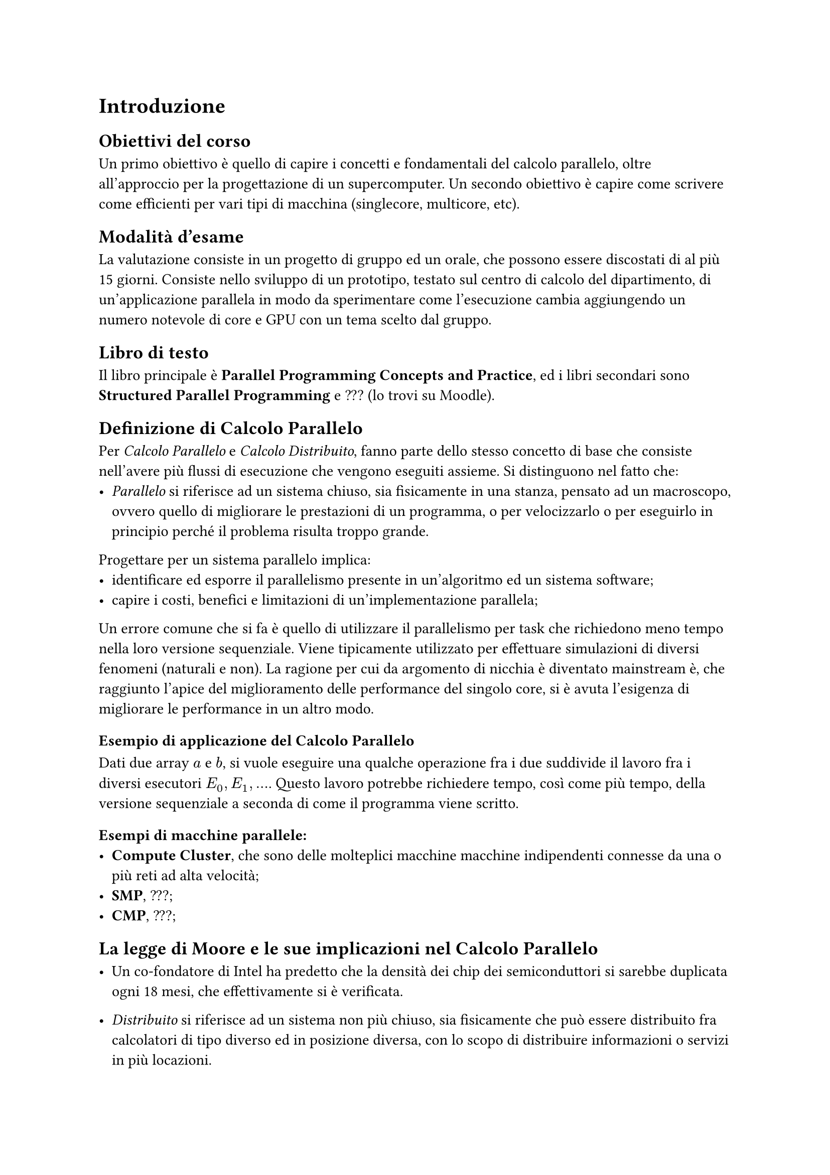 = Introduzione 

== Obiettivi del corso
Un primo obiettivo è quello di capire i concetti e fondamentali del calcolo parallelo, oltre all'approccio per la progettazione di un supercomputer.
Un secondo obiettivo è capire come scrivere come efficienti per vari  tipi di macchina (singlecore, multicore, etc).

== Modalità d'esame
La valutazione consiste in un progetto di gruppo ed un orale, che possono essere discostati di al più 15 giorni. Consiste nello sviluppo di un prototipo, testato sul centro di calcolo del dipartimento, di un'applicazione parallela in modo da sperimentare come l'esecuzione cambia aggiungendo un numero notevole di core e GPU con un tema scelto dal gruppo.

// Informati su diverse tematiche che combinano la Computer
// Grafica e Parallel Computing su Google Scholar 

== Libro di testo
Il libro principale è *Parallel Programming Concepts and Practice*, ed i libri secondari sono *Structured Parallel Programming* e ??? (lo trovi su Moodle).

== Definizione di Calcolo Parallelo
Per _Calcolo Parallelo_ e _Calcolo Distribuito_, fanno parte dello stesso concetto di base che consiste nell'avere più flussi di esecuzione che vengono eseguiti assieme.
Si distinguono nel fatto che:
- _Parallelo_ si riferisce ad un sistema chiuso, sia fisicamente in una stanza, pensato ad un macroscopo, ovvero quello di migliorare le prestazioni di un programma, o per velocizzarlo o per eseguirlo in principio perché il problema risulta troppo grande.
Progettare per un sistema parallelo implica:
    - identificare ed esporre il parallelismo presente in un'algoritmo ed un sistema software;
    - capire i costi, benefici e limitazioni di  un'implementazione parallela; 
Un errore comune che si fa è quello di utilizzare il parallelismo per task che richiedono meno tempo nella loro versione sequenziale.
Viene tipicamente utilizzato per effettuare simulazioni di diversi fenomeni (naturali e non). 
La ragione per cui da argomento di nicchia è diventato mainstream è, che raggiunto l'apice del miglioramento delle performance del singolo core, si è avuta l'esigenza di migliorare le performance in un altro modo.

=== Esempio di applicazione del Calcolo Parallelo
Dati due array $a$ e $b$, si vuole eseguire una qualche operazione fra i due suddivide il lavoro fra i diversi esecutori $E_0, E_1, ...$.
Questo lavoro potrebbe richiedere tempo, così come più tempo, della versione sequenziale a seconda di come il programma viene scritto.

=== Esempi di macchine parallele:
- *Compute Cluster*, che sono delle molteplici macchine  macchine indipendenti connesse da una o più reti ad alta velocità;
- *SMP*, ???;
- *CMP*, ???;

== La legge di Moore e le sue implicazioni nel Calcolo Parallelo
- Un co-fondatore di Intel ha predetto che la densità dei chip dei semiconduttori si sarebbe duplicata ogni 18 mesi, che effettivamente si è verificata.

- _Distribuito_ si riferisce ad un sistema non più chiuso, sia fisicamente che può essere distribuito fra calcolatori di tipo diverso ed in posizione diversa, con lo scopo di distribuire informazioni o servizi in più locazioni.
Un sistema distribuito soffre del problema che può essere attaccato più facilmente, essendo collegato a più fonti, al contrario dei sistemi paralleli che invece non hanno collegamenti con l'esterno.

== Era del free-lunch
L'aumento di prestazioni notevole si è avuto quando si è costretto i programmatori a creare programmi pensati per le GPU. 

== A glimpse of heterogeneous multi-cores.

== Applicazioni di Calcolo Parallelo 
Un esempio d'utilizzo per il Calcolo Parallelo è l'esecuzione di simulazioni per trovare eventuali pozze di petrolio e altre risorse, come mostrato da Eni col suo supercomputer HPC6.
Un'altro esempio di utilizzo è per effettuare degli attacchi di forza bruta per intercettare la loro esecuzione, in modo da ridurre il tempo necessario.

